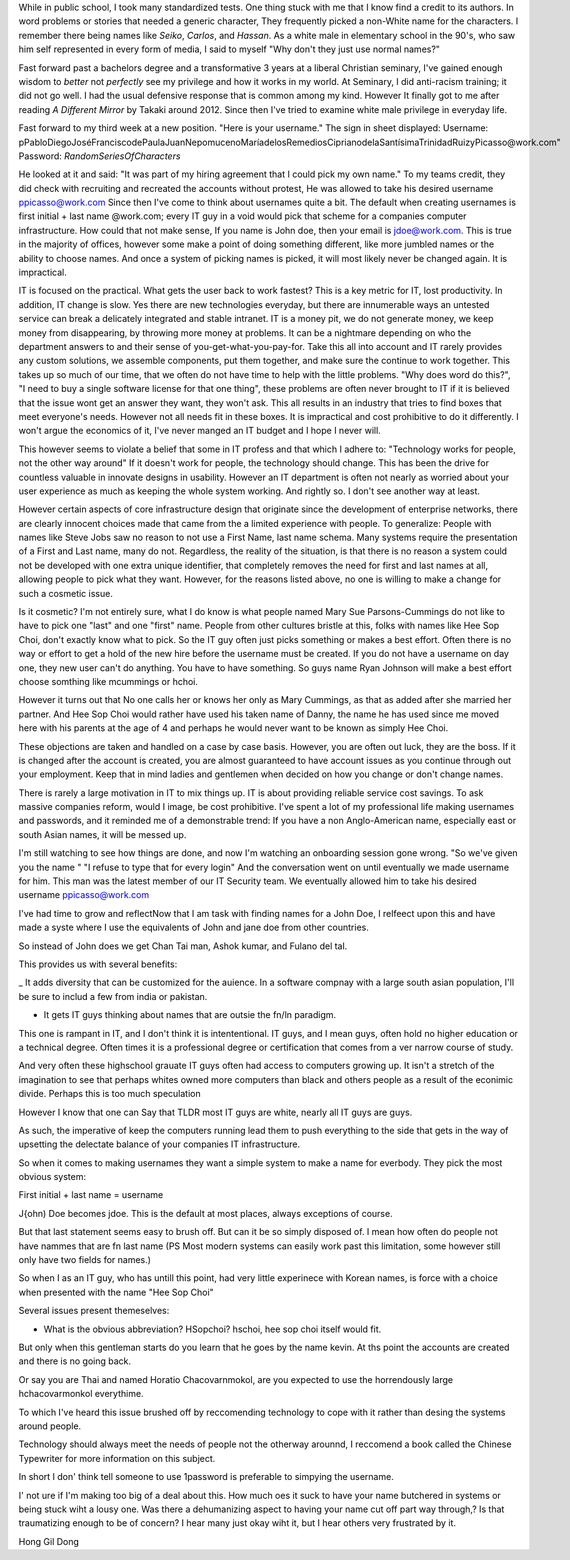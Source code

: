 While in public school, I took many standardized tests.
One thing stuck with me that I know find a credit to its authors. 
In word problems or stories that needed a generic character,
They frequently picked a non-White name for the characters.
I remember there being names like *Seiko*, *Carlos*, and *Hassan*.
As a white male in elementary school in the 90's, 
who saw him self represented in every form of media,
I said to myself "Why don't they just use normal names?" 

Fast forward past a bachelors degree and a transformative 3 years at a liberal Christian seminary, 
I've gained enough wisdom to *better* not *perfectly* see my privilege and how it works in my world.
At Seminary, I did anti-racism training; it did not go well.
I had the usual defensive response that is common among my kind. 
However It finally got to me after reading *A Different Mirror* by Takaki around 2012.
Since then I've tried to examine white male privilege in everyday life.

Fast forward to my third week at a new position.
"Here is your username."
The sign in sheet displayed:
Username: pPabloDiegoJoséFranciscodePaulaJuanNepomucenoMaríadelosRemediosCiprianodelaSantísimaTrinidadRuizyPicasso@work.com"
Password: *RandomSeriesOfCharacters*

He looked at it and said: "It was part of my hiring agreement that I could pick my own name."
To my teams credit, they did check with recruiting and recreated the accounts without protest, 
He was allowed to take his desired username ppicasso@work.com
Since then I've come to think about usernames quite a bit. 
The default when creating usernames is first initial + last name @work.com;
every IT guy in a void would pick that scheme for a companies computer infrastructure.
How could that not make sense, If you name is John doe, then your email is jdoe@work.com.
This is true in the majority of offices, 
however some make a point of doing something different, like more jumbled names or the ability to choose names.
And once a system of picking names is picked, it will most likely never be changed again. 
It is impractical.

IT is focused on the practical.
What gets the user back to work fastest? 
This is a key metric for IT, lost productivity.
In addition, IT change is slow.
Yes there are new technologies everyday,
but there are innumerable ways an untested service can break a delicately integrated and stable intranet.
IT is a money pit, we do not generate money, we keep money from disappearing, by throwing more money at problems.
It can be a nightmare depending on who the department answers to and their sense of you-get-what-you-pay-for.
Take this all into account and IT rarely provides any custom solutions,
we assemble components, put them together, and make sure the continue to work together.
This takes up so much of our time,
that we often do not have time to help with the little problems.
"Why does word do this?", "I need to buy a single software license for that one thing",
these problems are often never brought to IT if it is believed that the issue wont get an answer they want, they won't ask.
This all results in an industry that tries to find boxes that meet everyone's needs.
However not all needs fit in these boxes.
It is impractical and cost prohibitive to do it differently.
I won't argue the economics of it, I've never manged an IT budget and I hope I never will.

This however seems to violate a belief that some in IT profess and that which I adhere to:
"Technology works for people, not the other way around"
If it doesn't work for people, the technology should change.
This has been the drive for countless valuable in innovate designs in usability.
However an IT department is often not nearly as worried about your user experience as much as keeping the whole system working.
And rightly so. I don't see another way at least.

However certain aspects of core infrastructure design that originate since the development of enterprise networks, 
there are clearly innocent choices made that came from the a limited experience with people.
To generalize: People with names like Steve Jobs saw no reason to not use a First Name, last name schema.
Many systems require the presentation of a First and Last name, many do not.
Regardless, the reality of the situation, is that there is no reason a system could not be developed with one extra unique identifier,
that completely removes the need for first and last names at all, allowing people to pick what they want.
However, for the reasons listed above, no one is willing to make a change for such a cosmetic issue.

Is it cosmetic?
I'm not entirely sure,
what I do know is what people named Mary Sue Parsons-Cummings  do not like to have to pick one "last" and one "first" name.
People from other cultures bristle at this, folks with names like Hee Sop Choi, don't exactly know what to pick.
So the IT guy often just picks something or makes a best effort.
Often there is no way or effort to get a hold of the new hire before the username must be created.
If you do not have a username on day one, they new user can't do anything.
You have to have something.
So guys name Ryan Johnson will make a best effort choose somthing like mcummings or hchoi.

However it turns out that No one calls her or knows her only as Mary Cummings, as that as added after she married her partner.
And Hee Sop Choi would rather have used his taken name of Danny,
the name he has used since me moved here with his parents at the age of 4 and perhaps he would never want to be known as simply Hee Choi. 

These objections are taken and handled on a case by case basis.
However, you are often out luck, they are the boss.
If it is changed after the account is created, 
you are almost guaranteed to have account issues as you continue through out your employment.
Keep that in mind ladies and gentlemen when decided on how you change or don't change names.


There is rarely a large motivation in IT to mix things up.
IT is about providing reliable service cost savings.
To ask massive companies reform, would I image, be cost prohibitive.
I've spent a lot of my professional life making usernames and passwords,
and it reminded me of a demonstrable trend: 
If you have a non Anglo-American name,
especially east or south Asian names,
it will be messed up.

I'm still watching to see how things are done, 
and now I'm watching an onboarding session gone wrong.
"So we've given you the name "
"I refuse to type that for every login"
And the conversation went on until eventually we made username for him.
This man was the latest member of our IT Security team. 
We eventually allowed him to take his desired username ppicasso@work.com




I've had time to grow and reflectNow that I am task with finding names for a John Doe, I relfeect upon this and have made a syste where I use the equivalents of John and jane doe from other countries. 

So instead of John does we get Chan Tai man, Ashok kumar, and Fulano del tal. 

This provides us with several benefits:

_ It adds diversity that can be customized for the auience. In a software compnay with a large south asian population, I'll be sure to includ a few from india or pakistan.

- It gets IT guys thinking about names that are outsie the fn/ln paradigm. 

This one is rampant in IT, and I don't think it is intententional. IT guys, and I mean guys, often hold no higher education or a technical degree. Often times it is a professional degree or certification that comes from a ver narrow course of study. 

And very often these highschool grauate IT guys often had access to computers growing up. It isn't a stretch of the imagination to see that perhaps whites owned more computers than black and others people as a result of the econimic divide. Perhaps this is too much speculation

However I know that one can Say that TLDR most IT guys are white, nearly all IT guys are guys.


As such, the imperative of keep the computers running lead them to push everything to the side that gets in the way of upsetting the delectate balance of your companies IT infrastructure. 

So when it comes to making usernames they want a simple system to make a name for everbody. They pick the most obvious system:

First initial + last name = username

J{ohn) Doe becomes jdoe.
This is the default at most places, always exceptions of course.

But that last statement seems easy to brush off. But can it be so simply disposed of. I mean how often do people not have nammes that are fn last name (PS Most modern systems can easily work past this limitation, some however still only have two fields for names.)


So when I as an IT guy, who has untill this point, had very little experinece with Korean names, is force with a choice when presented with the name "Hee Sop Choi"

Several issues present themeselves:

- What is the obvious abbreviation? HSopchoi? hschoi, hee sop choi itself would fit.

But only when this gentleman starts do you learn that he goes by the name kevin. At ths point the accounts are created and there is no going back.

Or say you are Thai and named Horatio Chacovarnmokol, are you expected to use the horrendously large hchacovarmonkol everythime.

To which I've heard this issue brushed off by reccomending technology to cope with it rather than desing the systems around people.

Technology should always meet the needs of  people not the otherway arounnd, I reccomend a book called the Chinese Typewriter for more information on this subject.

In short I don' think tell someone to use 1password is preferable to simpying the username. 

I' not ure if I'm making too big of a deal about this. How much oes it suck to have your name butchered in systems or being stuck wiht a lousy one. Was there a dehumanizing aspect to having your name cut off part way through,? Is that traumatizing enough to be of concern? I hear many just okay wiht it, but I hear others very frustrated by it.


Hong Gil Dong 
